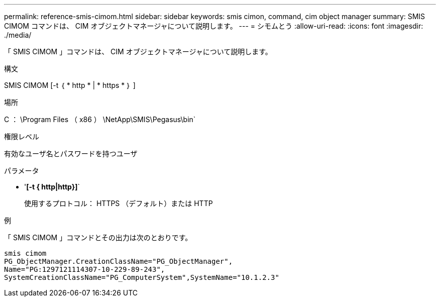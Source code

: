 ---
permalink: reference-smis-cimom.html 
sidebar: sidebar 
keywords: smis cimon, command, cim object manager 
summary: SMIS CIMOM コマンドは、 CIM オブジェクトマネージャについて説明します。 
---
= シモムとう
:allow-uri-read: 
:icons: font
:imagesdir: ./media/


[role="lead"]
「 SMIS CIMOM 」コマンドは、 CIM オブジェクトマネージャについて説明します。

.構文
SMIS CIMOM [-t ｛ * http * | * https * ｝ ]

.場所
C ： \Program Files （ x86 ） \NetApp\SMIS\Pegasus\bin`

.権限レベル
有効なユーザ名とパスワードを持つユーザ

.パラメータ
* '*[-t { http|http}]*`
+
使用するプロトコル： HTTPS （デフォルト）または HTTP



.例
「 SMIS CIMOM 」コマンドとその出力は次のとおりです。

[listing]
----
smis cimom
PG_ObjectManager.CreationClassName="PG_ObjectManager",
Name="PG:1297121114307-10-229-89-243",
SystemCreationClassName="PG_ComputerSystem",SystemName="10.1.2.3"
----